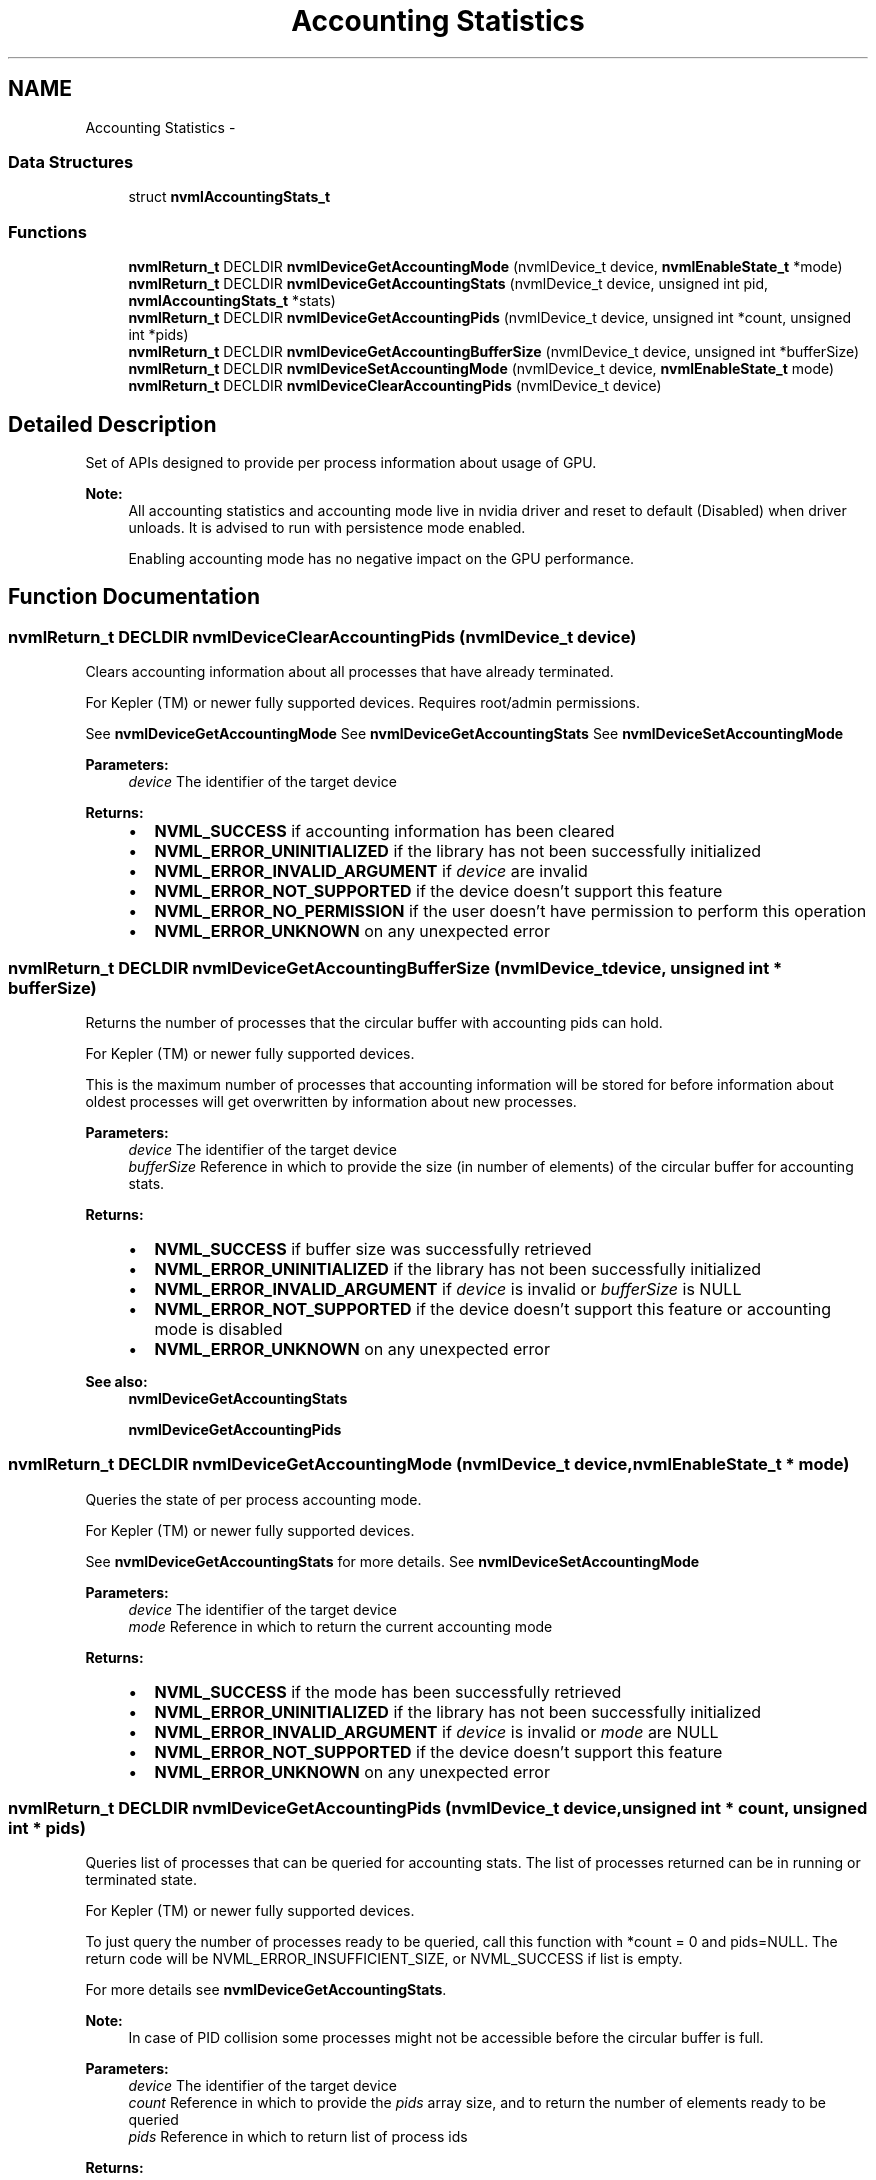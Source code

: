 .TH "Accounting Statistics" 3 "12 Jan 2017" "Version 1.1" "NVML" \" -*- nroff -*-
.ad l
.nh
.SH NAME
Accounting Statistics \- 
.SS "Data Structures"

.in +1c
.ti -1c
.RI "struct \fBnvmlAccountingStats_t\fP"
.br
.in -1c
.SS "Functions"

.in +1c
.ti -1c
.RI "\fBnvmlReturn_t\fP DECLDIR \fBnvmlDeviceGetAccountingMode\fP (nvmlDevice_t device, \fBnvmlEnableState_t\fP *mode)"
.br
.ti -1c
.RI "\fBnvmlReturn_t\fP DECLDIR \fBnvmlDeviceGetAccountingStats\fP (nvmlDevice_t device, unsigned int pid, \fBnvmlAccountingStats_t\fP *stats)"
.br
.ti -1c
.RI "\fBnvmlReturn_t\fP DECLDIR \fBnvmlDeviceGetAccountingPids\fP (nvmlDevice_t device, unsigned int *count, unsigned int *pids)"
.br
.ti -1c
.RI "\fBnvmlReturn_t\fP DECLDIR \fBnvmlDeviceGetAccountingBufferSize\fP (nvmlDevice_t device, unsigned int *bufferSize)"
.br
.ti -1c
.RI "\fBnvmlReturn_t\fP DECLDIR \fBnvmlDeviceSetAccountingMode\fP (nvmlDevice_t device, \fBnvmlEnableState_t\fP mode)"
.br
.ti -1c
.RI "\fBnvmlReturn_t\fP DECLDIR \fBnvmlDeviceClearAccountingPids\fP (nvmlDevice_t device)"
.br
.in -1c
.SH "Detailed Description"
.PP 
Set of APIs designed to provide per process information about usage of GPU.
.PP
\fBNote:\fP
.RS 4
All accounting statistics and accounting mode live in nvidia driver and reset to default (Disabled) when driver unloads. It is advised to run with persistence mode enabled.
.PP
Enabling accounting mode has no negative impact on the GPU performance. 
.RE
.PP

.SH "Function Documentation"
.PP 
.SS "\fBnvmlReturn_t\fP DECLDIR nvmlDeviceClearAccountingPids (nvmlDevice_t device)"
.PP
Clears accounting information about all processes that have already terminated.
.PP
For Kepler (TM) or newer fully supported devices. Requires root/admin permissions.
.PP
See \fBnvmlDeviceGetAccountingMode\fP See \fBnvmlDeviceGetAccountingStats\fP See \fBnvmlDeviceSetAccountingMode\fP
.PP
\fBParameters:\fP
.RS 4
\fIdevice\fP The identifier of the target device
.RE
.PP
\fBReturns:\fP
.RS 4
.IP "\(bu" 2
\fBNVML_SUCCESS\fP if accounting information has been cleared
.IP "\(bu" 2
\fBNVML_ERROR_UNINITIALIZED\fP if the library has not been successfully initialized
.IP "\(bu" 2
\fBNVML_ERROR_INVALID_ARGUMENT\fP if \fIdevice\fP are invalid
.IP "\(bu" 2
\fBNVML_ERROR_NOT_SUPPORTED\fP if the device doesn't support this feature
.IP "\(bu" 2
\fBNVML_ERROR_NO_PERMISSION\fP if the user doesn't have permission to perform this operation
.IP "\(bu" 2
\fBNVML_ERROR_UNKNOWN\fP on any unexpected error 
.PP
.RE
.PP

.SS "\fBnvmlReturn_t\fP DECLDIR nvmlDeviceGetAccountingBufferSize (nvmlDevice_t device, unsigned int * bufferSize)"
.PP
Returns the number of processes that the circular buffer with accounting pids can hold.
.PP
For Kepler (TM) or newer fully supported devices.
.PP
This is the maximum number of processes that accounting information will be stored for before information about oldest processes will get overwritten by information about new processes.
.PP
\fBParameters:\fP
.RS 4
\fIdevice\fP The identifier of the target device 
.br
\fIbufferSize\fP Reference in which to provide the size (in number of elements) of the circular buffer for accounting stats.
.RE
.PP
\fBReturns:\fP
.RS 4
.IP "\(bu" 2
\fBNVML_SUCCESS\fP if buffer size was successfully retrieved
.IP "\(bu" 2
\fBNVML_ERROR_UNINITIALIZED\fP if the library has not been successfully initialized
.IP "\(bu" 2
\fBNVML_ERROR_INVALID_ARGUMENT\fP if \fIdevice\fP is invalid or \fIbufferSize\fP is NULL
.IP "\(bu" 2
\fBNVML_ERROR_NOT_SUPPORTED\fP if the device doesn't support this feature or accounting mode is disabled
.IP "\(bu" 2
\fBNVML_ERROR_UNKNOWN\fP on any unexpected error
.PP
.RE
.PP
\fBSee also:\fP
.RS 4
\fBnvmlDeviceGetAccountingStats\fP 
.PP
\fBnvmlDeviceGetAccountingPids\fP 
.RE
.PP

.SS "\fBnvmlReturn_t\fP DECLDIR nvmlDeviceGetAccountingMode (nvmlDevice_t device, \fBnvmlEnableState_t\fP * mode)"
.PP
Queries the state of per process accounting mode.
.PP
For Kepler (TM) or newer fully supported devices.
.PP
See \fBnvmlDeviceGetAccountingStats\fP for more details. See \fBnvmlDeviceSetAccountingMode\fP
.PP
\fBParameters:\fP
.RS 4
\fIdevice\fP The identifier of the target device 
.br
\fImode\fP Reference in which to return the current accounting mode
.RE
.PP
\fBReturns:\fP
.RS 4
.IP "\(bu" 2
\fBNVML_SUCCESS\fP if the mode has been successfully retrieved
.IP "\(bu" 2
\fBNVML_ERROR_UNINITIALIZED\fP if the library has not been successfully initialized
.IP "\(bu" 2
\fBNVML_ERROR_INVALID_ARGUMENT\fP if \fIdevice\fP is invalid or \fImode\fP are NULL
.IP "\(bu" 2
\fBNVML_ERROR_NOT_SUPPORTED\fP if the device doesn't support this feature
.IP "\(bu" 2
\fBNVML_ERROR_UNKNOWN\fP on any unexpected error 
.PP
.RE
.PP

.SS "\fBnvmlReturn_t\fP DECLDIR nvmlDeviceGetAccountingPids (nvmlDevice_t device, unsigned int * count, unsigned int * pids)"
.PP
Queries list of processes that can be queried for accounting stats. The list of processes returned can be in running or terminated state.
.PP
For Kepler (TM) or newer fully supported devices.
.PP
To just query the number of processes ready to be queried, call this function with *count = 0 and pids=NULL. The return code will be NVML_ERROR_INSUFFICIENT_SIZE, or NVML_SUCCESS if list is empty.
.PP
For more details see \fBnvmlDeviceGetAccountingStats\fP.
.PP
\fBNote:\fP
.RS 4
In case of PID collision some processes might not be accessible before the circular buffer is full.
.RE
.PP
\fBParameters:\fP
.RS 4
\fIdevice\fP The identifier of the target device 
.br
\fIcount\fP Reference in which to provide the \fIpids\fP array size, and to return the number of elements ready to be queried 
.br
\fIpids\fP Reference in which to return list of process ids
.RE
.PP
\fBReturns:\fP
.RS 4
.IP "\(bu" 2
\fBNVML_SUCCESS\fP if pids were successfully retrieved
.IP "\(bu" 2
\fBNVML_ERROR_UNINITIALIZED\fP if the library has not been successfully initialized
.IP "\(bu" 2
\fBNVML_ERROR_INVALID_ARGUMENT\fP if \fIdevice\fP is invalid or \fIcount\fP is NULL
.IP "\(bu" 2
\fBNVML_ERROR_NOT_SUPPORTED\fP if the device doesn't support this feature or accounting mode is disabled
.IP "\(bu" 2
\fBNVML_ERROR_INSUFFICIENT_SIZE\fP if \fIcount\fP is too small (\fIcount\fP is set to expected value)
.IP "\(bu" 2
\fBNVML_ERROR_UNKNOWN\fP on any unexpected error
.PP
.RE
.PP
\fBSee also:\fP
.RS 4
\fBnvmlDeviceGetAccountingBufferSize\fP 
.RE
.PP

.SS "\fBnvmlReturn_t\fP DECLDIR nvmlDeviceGetAccountingStats (nvmlDevice_t device, unsigned int pid, \fBnvmlAccountingStats_t\fP * stats)"
.PP
Queries process's accounting stats.
.PP
For Kepler (TM) or newer fully supported devices.
.PP
Accounting stats capture GPU utilization and other statistics across the lifetime of a process. Accounting stats can be queried during life time of the process and after its termination. The time field in \fBnvmlAccountingStats_t\fP is reported as 0 during the lifetime of the process and updated to actual running time after its termination. Accounting stats are kept in a circular buffer, newly created processes overwrite information about old processes.
.PP
See \fBnvmlAccountingStats_t\fP for description of each returned metric. List of processes that can be queried can be retrieved from \fBnvmlDeviceGetAccountingPids\fP.
.PP
\fBNote:\fP
.RS 4
Accounting Mode needs to be on. See \fBnvmlDeviceGetAccountingMode\fP. 
.PP
Only compute and graphics applications stats can be queried. Monitoring applications stats can't be queried since they don't contribute to GPU utilization. 
.PP
In case of pid collision stats of only the latest process (that terminated last) will be reported
.RE
.PP
\fBWarning:\fP
.RS 4
On Kepler devices per process statistics are accurate only if there's one process running on a GPU.
.RE
.PP
\fBParameters:\fP
.RS 4
\fIdevice\fP The identifier of the target device 
.br
\fIpid\fP Process Id of the target process to query stats for 
.br
\fIstats\fP Reference in which to return the process's accounting stats
.RE
.PP
\fBReturns:\fP
.RS 4
.IP "\(bu" 2
\fBNVML_SUCCESS\fP if stats have been successfully retrieved
.IP "\(bu" 2
\fBNVML_ERROR_UNINITIALIZED\fP if the library has not been successfully initialized
.IP "\(bu" 2
\fBNVML_ERROR_INVALID_ARGUMENT\fP if \fIdevice\fP is invalid or \fIstats\fP are NULL
.IP "\(bu" 2
\fBNVML_ERROR_NOT_FOUND\fP if process stats were not found
.IP "\(bu" 2
\fBNVML_ERROR_NOT_SUPPORTED\fP if the device doesn't support this feature or accounting mode is disabled
.IP "\(bu" 2
\fBNVML_ERROR_UNKNOWN\fP on any unexpected error
.PP
.RE
.PP
\fBSee also:\fP
.RS 4
\fBnvmlDeviceGetAccountingBufferSize\fP 
.RE
.PP

.SS "\fBnvmlReturn_t\fP DECLDIR nvmlDeviceSetAccountingMode (nvmlDevice_t device, \fBnvmlEnableState_t\fP mode)"
.PP
Enables or disables per process accounting.
.PP
For Kepler (TM) or newer fully supported devices. Requires root/admin permissions.
.PP
\fBNote:\fP
.RS 4
This setting is not persistent and will default to disabled after driver unloads. Enable persistence mode to be sure the setting doesn't switch off to disabled.
.PP
Enabling accounting mode has no negative impact on the GPU performance.
.PP
Disabling accounting clears all accounting pids information.
.RE
.PP
See \fBnvmlDeviceGetAccountingMode\fP See \fBnvmlDeviceGetAccountingStats\fP See \fBnvmlDeviceClearAccountingPids\fP
.PP
\fBParameters:\fP
.RS 4
\fIdevice\fP The identifier of the target device 
.br
\fImode\fP The target accounting mode
.RE
.PP
\fBReturns:\fP
.RS 4
.IP "\(bu" 2
\fBNVML_SUCCESS\fP if the new mode has been set
.IP "\(bu" 2
\fBNVML_ERROR_UNINITIALIZED\fP if the library has not been successfully initialized
.IP "\(bu" 2
\fBNVML_ERROR_INVALID_ARGUMENT\fP if \fIdevice\fP or \fImode\fP are invalid
.IP "\(bu" 2
\fBNVML_ERROR_NOT_SUPPORTED\fP if the device doesn't support this feature
.IP "\(bu" 2
\fBNVML_ERROR_NO_PERMISSION\fP if the user doesn't have permission to perform this operation
.IP "\(bu" 2
\fBNVML_ERROR_UNKNOWN\fP on any unexpected error 
.PP
.RE
.PP

.SH "Author"
.PP 
Generated automatically by Doxygen for NVML from the source code.
